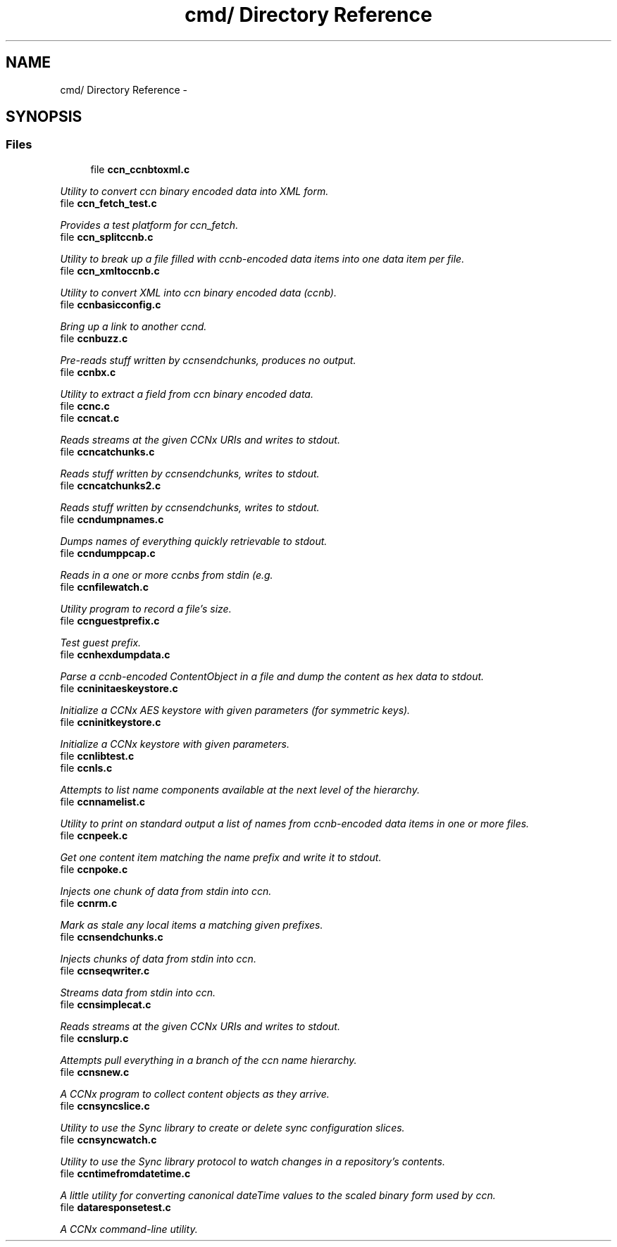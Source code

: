.TH "cmd/ Directory Reference" 3 "9 Oct 2013" "Version 0.8.1" "Content-Centric Networking in C" \" -*- nroff -*-
.ad l
.nh
.SH NAME
cmd/ Directory Reference \- 
.SH SYNOPSIS
.br
.PP
.SS "Files"

.in +1c
.ti -1c
.RI "file \fBccn_ccnbtoxml.c\fP"
.br
.PP

.RI "\fIUtility to convert ccn binary encoded data into XML form. \fP"
.ti -1c
.RI "file \fBccn_fetch_test.c\fP"
.br
.PP

.RI "\fIProvides a test platform for ccn_fetch. \fP"
.ti -1c
.RI "file \fBccn_splitccnb.c\fP"
.br
.PP

.RI "\fIUtility to break up a file filled with ccnb-encoded data items into one data item per file. \fP"
.ti -1c
.RI "file \fBccn_xmltoccnb.c\fP"
.br
.PP

.RI "\fIUtility to convert XML into ccn binary encoded data (ccnb). \fP"
.ti -1c
.RI "file \fBccnbasicconfig.c\fP"
.br
.PP

.RI "\fIBring up a link to another ccnd. \fP"
.ti -1c
.RI "file \fBccnbuzz.c\fP"
.br
.PP

.RI "\fIPre-reads stuff written by ccnsendchunks, produces no output. \fP"
.ti -1c
.RI "file \fBccnbx.c\fP"
.br
.PP

.RI "\fIUtility to extract a field from ccn binary encoded data. \fP"
.ti -1c
.RI "file \fBccnc.c\fP"
.br
.ti -1c
.RI "file \fBccncat.c\fP"
.br
.PP

.RI "\fIReads streams at the given CCNx URIs and writes to stdout. \fP"
.ti -1c
.RI "file \fBccncatchunks.c\fP"
.br
.PP

.RI "\fIReads stuff written by ccnsendchunks, writes to stdout. \fP"
.ti -1c
.RI "file \fBccncatchunks2.c\fP"
.br
.PP

.RI "\fIReads stuff written by ccnsendchunks, writes to stdout. \fP"
.ti -1c
.RI "file \fBccndumpnames.c\fP"
.br
.PP

.RI "\fIDumps names of everything quickly retrievable to stdout. \fP"
.ti -1c
.RI "file \fBccndumppcap.c\fP"
.br
.PP

.RI "\fIReads in a one or more ccnbs from stdin (e.g. \fP"
.ti -1c
.RI "file \fBccnfilewatch.c\fP"
.br
.PP

.RI "\fIUtility program to record a file's size. \fP"
.ti -1c
.RI "file \fBccnguestprefix.c\fP"
.br
.PP

.RI "\fITest guest prefix. \fP"
.ti -1c
.RI "file \fBccnhexdumpdata.c\fP"
.br
.PP

.RI "\fIParse a ccnb-encoded ContentObject in a file and dump the content as hex data to stdout. \fP"
.ti -1c
.RI "file \fBccninitaeskeystore.c\fP"
.br
.PP

.RI "\fIInitialize a CCNx AES keystore with given parameters (for symmetric keys). \fP"
.ti -1c
.RI "file \fBccninitkeystore.c\fP"
.br
.PP

.RI "\fIInitialize a CCNx keystore with given parameters. \fP"
.ti -1c
.RI "file \fBccnlibtest.c\fP"
.br
.ti -1c
.RI "file \fBccnls.c\fP"
.br
.PP

.RI "\fIAttempts to list name components available at the next level of the hierarchy. \fP"
.ti -1c
.RI "file \fBccnnamelist.c\fP"
.br
.PP

.RI "\fIUtility to print on standard output a list of names from ccnb-encoded data items in one or more files. \fP"
.ti -1c
.RI "file \fBccnpeek.c\fP"
.br
.PP

.RI "\fIGet one content item matching the name prefix and write it to stdout. \fP"
.ti -1c
.RI "file \fBccnpoke.c\fP"
.br
.PP

.RI "\fIInjects one chunk of data from stdin into ccn. \fP"
.ti -1c
.RI "file \fBccnrm.c\fP"
.br
.PP

.RI "\fIMark as stale any local items a matching given prefixes. \fP"
.ti -1c
.RI "file \fBccnsendchunks.c\fP"
.br
.PP

.RI "\fIInjects chunks of data from stdin into ccn. \fP"
.ti -1c
.RI "file \fBccnseqwriter.c\fP"
.br
.PP

.RI "\fIStreams data from stdin into ccn. \fP"
.ti -1c
.RI "file \fBccnsimplecat.c\fP"
.br
.PP

.RI "\fIReads streams at the given CCNx URIs and writes to stdout. \fP"
.ti -1c
.RI "file \fBccnslurp.c\fP"
.br
.PP

.RI "\fIAttempts pull everything in a branch of the ccn name hierarchy. \fP"
.ti -1c
.RI "file \fBccnsnew.c\fP"
.br
.PP

.RI "\fIA CCNx program to collect content objects as they arrive. \fP"
.ti -1c
.RI "file \fBccnsyncslice.c\fP"
.br
.PP

.RI "\fIUtility to use the Sync library to create or delete sync configuration slices. \fP"
.ti -1c
.RI "file \fBccnsyncwatch.c\fP"
.br
.PP

.RI "\fIUtility to use the Sync library protocol to watch changes in a repository's contents. \fP"
.ti -1c
.RI "file \fBccntimefromdatetime.c\fP"
.br
.PP

.RI "\fIA little utility for converting canonical dateTime values to the scaled binary form used by ccn. \fP"
.ti -1c
.RI "file \fBdataresponsetest.c\fP"
.br
.PP

.RI "\fIA CCNx command-line utility. \fP"
.in -1c
